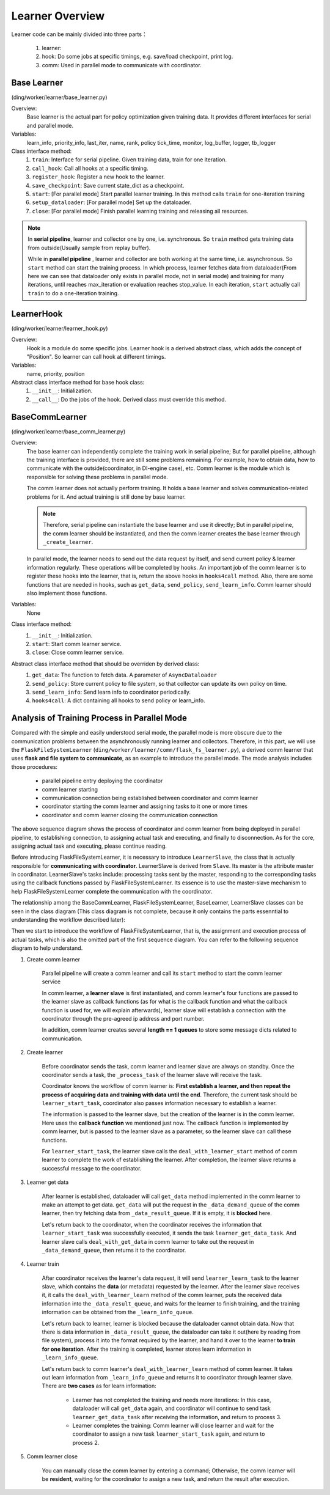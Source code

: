 Learner Overview
===================

Learner code can be mainly divided into three parts：

    1. learner: 
    2. hook: Do some jobs at specific timings, e.g. save/load checkpoint, print log.
    3. comm: Used in parallel mode to communicate with coordinator.

Base Learner 
^^^^^^^^^^^^^^^^^^^^^^^^^^^^^^^^^^^^^^^
(ding/worker/learner/base_learner.py)

Overview:
    Base learner is the actual part for policy optimization given training data. It provides different interfaces for serial and parallel mode.

Variables:
    learn_info, priority_info, last_iter, name, rank, policy
    tick_time, monitor, log_buffer, logger, tb_logger

Class interface method:
    1. ``train``: Interface for serial pipeline. Given training data, train for one iteration.
    2. ``call_hook``:  Call all hooks at a specific timing.
    3. ``register_hook``: Register a new hook to the learner.
    4. ``save_checkpoint``:  Save current state_dict as a checkpoint.
    5. ``start``: [For parallel mode] Start parallel learner training. In this method calls ``train`` for one-iteration training
    6. ``setup_dataloader``: [For parallel mode] Set up the dataloader.
    7. ``close``: [For parallel mode] Finish parallel learning training and releasing all resources.

.. note::

    In **serial pipeline**, learner and collector one by one, i.e. synchronous. So ``train`` method gets training data from outside(Usually sample from replay buffer).
    
    While in **parallel pipeline** , learner and collector are both working at the same time, i.e. asynchronous. So ``start`` method can start the training process. In which process, learner fetches data from dataloader(From here we can see that dataloader only exists in parallel mode, not in serial mode) and training for many iterations, until reaches max_iteration or evaluation reaches stop_value. In each iteration, ``start`` actually call ``train`` to do a one-iteration training.


LearnerHook
^^^^^^^^^^^^^^^^^^^^^^^^^^^^^^^^^^^^^^^
(ding/worker/learner/learner_hook.py)

Overview:
    Hook is a module do some specific jobs. Learner hook is a derived abstract class, which adds the concept of "Position". So learner can call hook at different timings.

Variables:
    name, priority, position

Abstract class interface method for base hook class:
    1. ``__init__``: Initialization.
    2. ``__call__``: Do the jobs of the hook. Derived class must override this method.

BaseCommLearner
^^^^^^^^^^^^^^^^^^^^^^^^^^^^^^^^^^^^^^^
(ding/worker/learner/base_comm_learner.py)

Overview:
    The base learner can independently complete the training work in serial pipeline; But for parallel pipeline, although the training interface is provided, there are still some problems remaining. For example, how to obtain data, how to communicate with the outside(coordinator, in DI-engine case), etc. Comm learner is the module which is responsible for solving these problems in parallel mode.

    The comm learner does not actually perform training. It holds a base learner and solves communication-related problems for it. And actual training is still done by base learner.

    .. note::

        Therefore, serial pipeline can instantiate the base learner and use it directly; But in parallel pipeline, the comm learner should be instantiated, and then the comm learner creates the base learner through ``_create_learner``.

    In parallel mode, the learner needs to send out the data request by itself, and send current policy & learner information regularly. These operations will be completed by hooks. An important job of the comm learner is to register these hooks into the learner, that is, return the above hooks in ``hooks4call`` method. Also, there are some functions that are needed in hooks, such as ``get_data``, ``send_policy``, ``send_learn_info``. Comm learner should also implement those functions.

Variables:
    None

Class interface method:
    1. ``__init__``: Initialization.
    2. ``start``: Start comm learner service.
    3. ``close``: Close comm learner service.

Abstract class interface method that should be overriden by derived class:
    1. ``get_data``: The function to fetch data. A parameter of ``AsyncDataloader``
    2. ``send_policy``: Store current policy to file system, so that collector can update its own policy on time.
    3. ``send_learn_info``: Send learn info to coordinator periodically.
    4. ``hooks4call``: A dict containing all hooks to send policy or learn_info.


Analysis of Training Process in Parallel Mode
^^^^^^^^^^^^^^^^^^^^^^^^^^^^^^^^^^^^^^^^^^^^^^^^^

Compared with the simple and easily understood serial mode, the parallel mode is more obscure due to the communication problems between the asynchronously running learner and collectors. Therefore, in this part, we will use the ``FlaskFileSystemLearner`` (``ding/worker/learner/comm/flask_fs_learner.py``), a derived comm learner that uses **flask and file system to communicate**, as an example to introduce the parallel mode. The mode analysis includes those procedures:
    
    - parallel pipeline entry deploying the coordinator
    - comm learner starting
    - communication connection being established between coordinator and comm learner
    - coordinator starting the comm learner and assigning tasks to it one or more times
    - coordinator and comm learner closing the communication connection

.. image:: images/parallel_learner_sequence.jpg

The above sequence diagram shows the process of coordinator and comm learner from being deployed in parallel pipeline, to establishing connection, to assigning actual task and executing, and finally to disconnection. As for the core, assigning actual task and executing, please continue reading.

Before introducing FlaskFileSystemLearner, it is necessary to introduce ``LearnerSlave``, the class that is actually responsible for **communicating with coordinator**. LearnerSlave is derived from ``Slave``. Its master is the attribute master in coordinator. LearnerSlave's tasks include: processing tasks sent by the master, responding to the corresponding tasks using the callback functions passed by FlaskFileSystemLearner. Its essence is to use the master-slave mechanism to help FlaskFileSystemLearner complete the communication with the coordinator.

The relationship among the BaseCommLearner, FlaskFileSystemLearner, BaseLearner, LearnerSlave classes can be seen in the class diagram (This class diagram is not complete, because it only contains the parts essenntial to understanding the workflow described later):

.. image:: images/comm_learner_class.jpg

Then we start to introduce the workflow of FlaskFileSystemLearner, that is, the assignment and execution process of actual tasks, which is also the omitted part of the first sequence diagram. You can refer to the following sequence diagram to help understand.

.. image:: images/comm_learner_sequence.jpg

1. Create comm learner
    
    Parallel pipeline will create a comm learner and call its ``start`` method to start the comm learner service

    In comm learner, a **learner slave** is first instantiated, and comm learner's four functions are passed to the learner slave as callback functions (as for what is the callback function and what the callback function is used for, we will explain afterwards), learner slave will establish a connection with the coordinator through the pre-agreed ip address and port number.

    In addition, comm learner creates several **length == 1 queues** to store some message dicts related to communication.

2. Create learner
    
    Before coordinator sends the task, comm learner and learner slave are always on standby. Once the coordinator sends a task, the ``_process_task`` of the learner slave will receive the task.

    Coordinator knows the workflow of comm learner is: **First establish a learner, and then repeat the process of acquiring data and training with data until the end**. Therefore, the current task should be ``learner_start_task``, coordinator also passes information necessary to establish a learner.

    The information is passed to the learner slave, but the creation of the learner is in the comm learner. Here uses the **callback function** we mentioned just now. The callback function is implemented by comm learner, but is passed to the learner slave as a parameter, so the learner slave can call these functions.

    For ``learner_start_task``, the learner slave calls the ``deal_with_learner_start`` method of comm learner to complete the work of establishing the learner. After completion, the learner slave returns a successful message to the coordinator.

3. Learner get data

    After learner is established, dataloader will call ``get_data`` method implemented in the comm learner to make an attempt to get data. ``get_data`` will put the request in the ``_data_demand_queue`` of the comm learner, then try fetching data from ``_data_result_queue``. If it is empty, it is **blocked** here.

    Let's return back to the coordinator, when the coordinator receives the information that ``learner_start_task`` was successfully executed, it sends the task ``learner_get_data_task``. And learner slave calls ``deal_with_get_data`` in comm learner to take out the request in ``_data_demand_queue``, then returns it to the coordinator.

4. Learner train

    After coordinator receives the learner's data request, it will send ``learner_learn_task`` to the learner slave, which contains the **data** (or metadata) requested by the learner. After the learner slave receives it, it calls the ``deal_with_learner_learn`` method of the comm learner, puts the received data information into the ``_data_result_queue``, and waits for the learner to finish training, and the training information can be obtained from the ``_learn_info_queue``.

    Let's return back to learner, learner is blocked because the dataloader cannot obtain data. Now that there is data information in ``_data_result_queue``, the dataloader can take it out(here by reading from file system), process it into the format required by the learner, and hand it over to the learner **to train for one iteration**. After the training is completed, learner stores learn information in ``_learn_info_queue``.

    Let's return back to comm learner's ``deal_with_learner_learn`` method of comm learner. It takes out learn information from ``_learn_info_queue`` and returns it to coordinator through learner slave. There are **two cases** as for learn information:

        - Learner has not completed the training and needs more iterations: In this case, dataloader will call ``get_data`` again, and coordinator will continue to send task ``learner_get_data_task`` after receiving the information, and return to process 3.
        - Learner completes the training: Comm learner will close learner and wait for the coordinator to assign a new task ``learner_start_task`` again, and return to process 2.

5. Comm learner close

    You can manually close the comm learner by entering a command; Otherwise, the comm learner will be **resident**, waiting for the coordinator to assign a new task, and return the result after execution.
